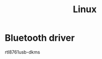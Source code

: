 :PROPERTIES:
:ID:       e5af5024-4c70-41cc-84aa-f55afbefb15f
:END:
#+title: Linux

* Bluetooth driver
rtl8761usb-dkms
